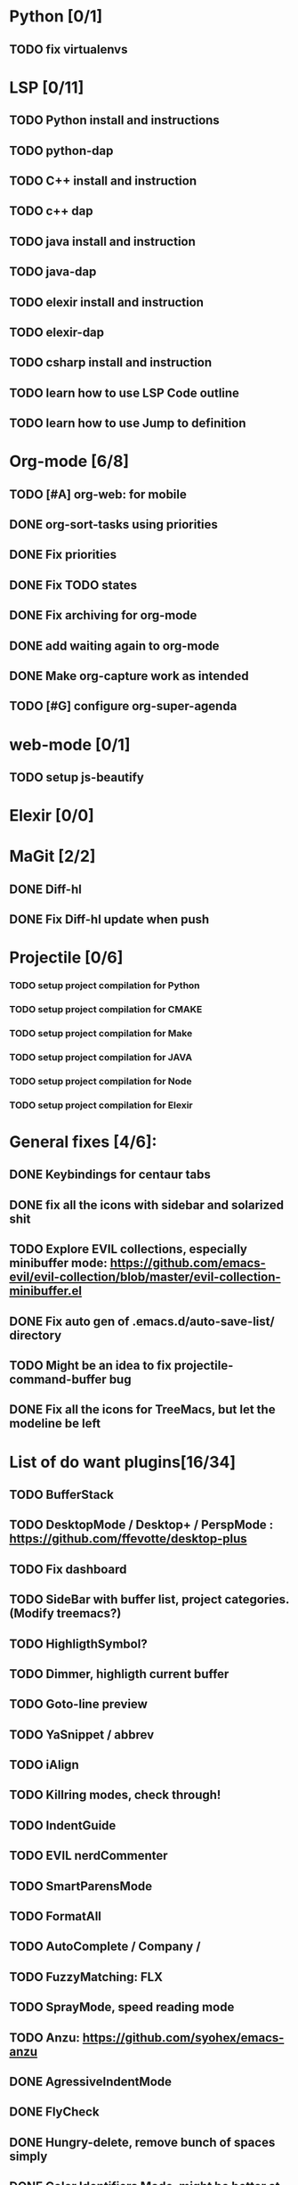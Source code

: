 * Python [0/1]
** TODO fix virtualenvs
* LSP [0/11]
** TODO Python install and instructions
** TODO python-dap
** TODO C++ install and instruction
** TODO c++ dap
** TODO java install and instruction
** TODO java-dap
** TODO elexir install and instruction
** TODO elexir-dap
** TODO csharp install and instruction
** TODO learn how to use LSP Code outline
** TODO learn how to use Jump to definition
* Org-mode [6/8]
** TODO [#A] org-web: for mobile
** DONE org-sort-tasks using priorities
   CLOSED: [2019-10-02 Wed 16:33]
** DONE Fix priorities
   CLOSED: [2019-10-02 Wed 16:25]
** DONE Fix TODO states
** DONE Fix archiving for org-mode
   CLOSED: [2019-10-02 Wed 16:23]
** DONE add waiting again to org-mode
   CLOSED: [2019-10-02 Wed 16:25]
** DONE Make org-capture work as intended
   CLOSED: [2019-10-02 Wed 15:27]
** TODO [#G] configure org-super-agenda
* web-mode [0/1]
** TODO setup js-beautify
* Elexir [0/0]
* MaGit [2/2]
** DONE Diff-hl
** DONE Fix Diff-hl update when push
* Projectile [0/6]
*** TODO setup project compilation for Python
*** TODO setup project compilation for CMAKE
*** TODO setup project compilation for Make
*** TODO setup project compilation for JAVA
*** TODO setup project compilation for Node
*** TODO setup project compilation for Elexir
* General fixes [4/6]:
** DONE Keybindings for centaur tabs
** DONE fix all the icons with sidebar and solarized shit
** TODO Explore EVIL collections, especially minibuffer mode: https://github.com/emacs-evil/evil-collection/blob/master/evil-collection-minibuffer.el
** DONE Fix auto gen of .emacs.d/auto-save-list/ directory
** TODO Might be an idea to fix projectile-command-buffer bug
** DONE Fix all the icons for TreeMacs, but let the modeline be left 
* List of do want plugins[16/34]
** TODO BufferStack
** TODO DesktopMode / Desktop+ / PerspMode : https://github.com/ffevotte/desktop-plus
** TODO Fix dashboard
** TODO SideBar with buffer list, project categories. (Modify treemacs?)
** TODO HighligthSymbol?
** TODO Dimmer, highligth current buffer
** TODO Goto-line preview
** TODO YaSnippet / abbrev
** TODO iAlign
** TODO Killring modes, check through!
** TODO IndentGuide
** TODO EVIL nerdCommenter
** TODO SmartParensMode
** TODO FormatAll
** TODO AutoComplete / Company / 
** TODO FuzzyMatching: FLX
** TODO SprayMode, speed reading mode
** TODO Anzu: https://github.com/syohex/emacs-anzu
** DONE AgressiveIndentMode
** DONE FlyCheck
** DONE Hungry-delete, remove bunch of spaces simply
** DONE Color Identifiers Mode, might be better at color than default
** DONE CentaurTabs
** DONE Solaire-mode for sidebars!
** DONE RainbowDelimiters
** DONE VisualRegexpSteriods
** DONE RainbowMode?
** DONE Focus Mode
** DONE Beacon, never lose your cursor again!
** DONE Keep .emacs.d 
** DONE RestartEmacs
** DONE SpaceBar 
** DONE StartupScreen
** DONE Switch to previous buffer

* EMACS [0/6]
** TODO get a workflow for c++ projects [/](make an hello world application to test functionality)
*** TODO Debugger
*** TODO GOTO definition
*** TODO Inline documentation
*** TODO CMAKE doc and suppor
*** TODO M-x compile
** TODO Configure PlatformIO
** TODO Create preview for files
** TODO Make org-journal start without a strange prompt
** TODO Make kanban have standard layout
** TODO Make kanban update on task change automatically
* Kanban
#+BEGIN: kanban :layout ("..." . 25) :scope nil
| TODO                      | IN-PRORGESS | WAITING | DONE                      | ABORT |
|---------------------------+-------------+---------+---------------------------+-------|
| [[org-web: for mobile][org-web: for mobile]]       |             |         |                           |       |
|                           |             |         | [[org-sort-tasks using priorities][org-sort-tasks using p...]] |       |
|                           |             |         | [[Fix priorities][Fix priorities]]            |       |
|                           |             |         | [[Fix TODO states][Fix TODO states]]           |       |
|                           |             |         | [[Fix archiving for org-mode][Fix archiving for org-...]] |       |
|                           |             |         | [[add waiting again to org-mode][add waiting again to o...]] |       |
|                           |             |         | [[Make org-capture work as intended][Make org-capture work ...]] |       |
| [[configure org-super-agenda][configure org-super-ag...]] |             |         |                           |       |
| [[setup js-beautify][setup js-beautify]]         |             |         |                           |       |
|                           |             |         | [[Diff-hl][Diff-hl]]                   |       |
|                           |             |         | [[Fix Diff-hl update when push][Fix Diff-hl update whe...]] |       |
| [[setup project compilation for Python][setup project compilat...]] |             |         |                           |       |
| [[setup project compilation for CMAKE][setup project compilat...]] |             |         |                           |       |
| [[setup project compilation for Make][setup project compilat...]] |             |         |                           |       |
| [[setup project compilation for JAVA][setup project compilat...]] |             |         |                           |       |
| [[setup project compilation for Node][setup project compilat...]] |             |         |                           |       |
| [[setup project compilation for Elexir][setup project compilat...]] |             |         |                           |       |
|                           |             |         | [[Keybindings for centaur tabs][Keybindings for centau...]] |       |
|                           |             |         | [[fix all the icons with sidebar and solarized shit][fix all the icons with...]] |       |
| [[Explore EVIL collections, especially minibuffer mode: https://github.com/emacs-evil/evil-collection/blob/master/evil-collection-minibuffer.el][Explore EVIL collectio...]] |             |         |                           |       |
|                           |             |         | [[Fix auto gen of .emacs.d/auto-save-list/ directory][Fix auto gen of .emacs...]] |       |
| [[Might be an idea to fix projectile-command-buffer bug][Might be an idea to fi...]] |             |         |                           |       |
|                           |             |         | [[Fix all the icons for TreeMacs, but let the modeline be left][Fix all the icons for ...]] |       |
| [[BufferStack][BufferStack]]               |             |         |                           |       |
| [[DesktopMode / Desktop+ / PerspMode : https://github.com/ffevotte/desktop-plus][DesktopMode / Desktop+...]] |             |         |                           |       |
| [[Fix dashboard][Fix dashboard]]             |             |         |                           |       |
| [[SideBar with buffer list, project categories. (Modify treemacs?)][SideBar with buffer li...]] |             |         |                           |       |
| [[HighligthSymbol?][HighligthSymbol?]]          |             |         |                           |       |
| [[Dimmer, highligth current buffer][Dimmer, highligth curr...]] |             |         |                           |       |
| [[Goto-line preview][Goto-line preview]]         |             |         |                           |       |
| [[YaSnippet / abbrev][YaSnippet / abbrev]]        |             |         |                           |       |
| [[iAlign][iAlign]]                    |             |         |                           |       |
| [[Killring modes, check through!][Killring modes, check ...]] |             |         |                           |       |
| [[IndentGuide][IndentGuide]]               |             |         |                           |       |
| [[EVIL nerdCommenter][EVIL nerdCommenter]]        |             |         |                           |       |
| [[SmartParensMode][SmartParensMode]]           |             |         |                           |       |
| [[FormatAll][FormatAll]]                 |             |         |                           |       |
| [[AutoComplete / Company /][AutoComplete / Company /]]  |             |         |                           |       |
| [[FuzzyMatching: FLX][FuzzyMatching: FLX]]        |             |         |                           |       |
| [[SprayMode, speed reading mode][SprayMode, speed readi...]] |             |         |                           |       |
| [[Anzu: https://github.com/syohex/emacs-anzu][Anzu: https://github.c...]] |             |         |                           |       |
|                           |             |         | [[AgressiveIndentMode][AgressiveIndentMode]]       |       |
|                           |             |         | [[FlyCheck][FlyCheck]]                  |       |
|                           |             |         | [[Hungry-delete, remove bunch of spaces simply][Hungry-delete, remove ...]] |       |
|                           |             |         | [[Color Identifiers Mode, might be better at color than default][Color Identifiers Mode...]] |       |
|                           |             |         | [[CentaurTabs][CentaurTabs]]               |       |
|                           |             |         | [[Solaire-mode for sidebars!][Solaire-mode for sideb...]] |       |
|                           |             |         | [[RainbowDelimiters][RainbowDelimiters]]         |       |
|                           |             |         | [[VisualRegexpSteriods][VisualRegexpSteriods]]      |       |
|                           |             |         | [[RainbowMode?][RainbowMode?]]              |       |
|                           |             |         | [[Focus Mode][Focus Mode]]                |       |
|                           |             |         | [[Beacon, never lose your cursor again!][Beacon, never lose you...]] |       |
|                           |             |         | [[Keep .emacs.d][Keep .emacs.d]]             |       |
|                           |             |         | [[RestartEmacs][RestartEmacs]]              |       |
|                           |             |         | [[SpaceBar][SpaceBar]]                  |       |
|                           |             |         | [[StartupScreen][StartupScreen]]             |       |
|                           |             |         | [[Switch to previous buffer][Switch to previous buffer]] |       |
| [[get a workflow for c++ projects(make an hello world application to test functionality)][get a workflow for c++...]] |             |         |                           |       |
| [[Debugger][Debugger]]                  |             |         |                           |       |
| [[GOTO definition][GOTO definition]]           |             |         |                           |       |
| [[Inline documentation][Inline documentation]]      |             |         |                           |       |
| [[CMAKE doc and suppor][CMAKE doc and suppor]]      |             |         |                           |       |
| [[M-x compile][M-x compile]]               |             |         |                           |       |
| [[Configure PlatformIO][Configure PlatformIO]]      |             |         |                           |       |
| [[Create preview for files][Create preview for files]]  |             |         |                           |       |
| [[Make org-journal start without a strange prompt][Make org-journal start...]] |             |         |                           |       |
| [[Make kanban have standard layout][Make kanban have stand...]] |             |         |                           |       |
| [[Make kanban update on task change automatically][Make kanban update on ...]] |             |         |                           |       |
 #+END:
 
